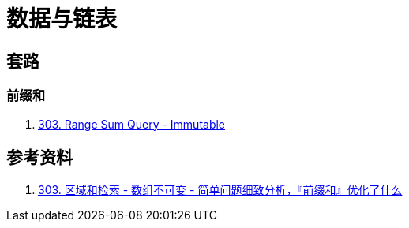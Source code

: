 [#0000-data-structure-list]
= 数据与链表

== 套路

=== 前缀和

. xref:0303-range-sum-query-immutable.adoc[303. Range Sum Query - Immutable]

== 参考资料

. https://leetcode.cn/problems/range-sum-query-immutable/solutions/627185/jian-dan-wen-ti-xi-zhi-fen-xi-qian-tan-q-t2nz/[303. 区域和检索 - 数组不可变 - 简单问题细致分析，『前缀和』优化了什么^]
